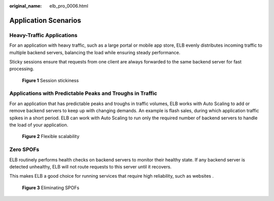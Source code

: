 :original_name: elb_pro_0006.html

.. _elb_pro_0006:

Application Scenarios
=====================

Heavy-Traffic Applications
--------------------------

For an application with heavy traffic, such as a large portal or mobile app store, ELB evenly distributes incoming traffic to multiple backend servers, balancing the load while ensuring steady performance.

Sticky sessions ensure that requests from one client are always forwarded to the same backend server for fast processing.


.. figure:: /_static/images/en-us_image_0000001495375929.png
   :alt: **Figure 1** Session stickiness

   **Figure 1** Session stickiness

Applications with Predictable Peaks and Troughs in Traffic
----------------------------------------------------------

For an application that has predictable peaks and troughs in traffic volumes, ELB works with Auto Scaling to add or remove backend servers to keep up with changing demands. An example is flash sales, during which application traffic spikes in a short period. ELB can work with Auto Scaling to run only the required number of backend servers to handle the load of your application.


.. figure:: /_static/images/en-us_image_0000001495495329.png
   :alt: **Figure 2** Flexible scalability

   **Figure 2** Flexible scalability

Zero SPOFs
----------

ELB routinely performs health checks on backend servers to monitor their healthy state. If any backend server is detected unhealthy, ELB will not route requests to this server until it recovers.

This makes ELB a good choice for running services that require high reliability, such as websites .


.. figure:: /_static/images/en-us_image_0000001445535434.png
   :alt: **Figure 3** Eliminating SPOFs

   **Figure 3** Eliminating SPOFs
